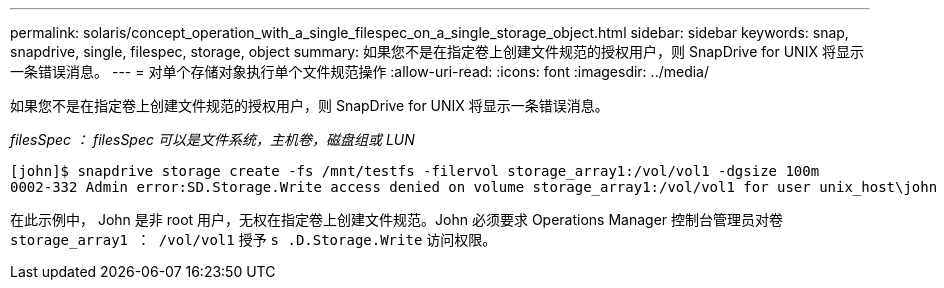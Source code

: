 ---
permalink: solaris/concept_operation_with_a_single_filespec_on_a_single_storage_object.html 
sidebar: sidebar 
keywords: snap, snapdrive, single, filespec, storage, object 
summary: 如果您不是在指定卷上创建文件规范的授权用户，则 SnapDrive for UNIX 将显示一条错误消息。 
---
= 对单个存储对象执行单个文件规范操作
:allow-uri-read: 
:icons: font
:imagesdir: ../media/


[role="lead"]
如果您不是在指定卷上创建文件规范的授权用户，则 SnapDrive for UNIX 将显示一条错误消息。

_filesSpec ： filesSpec 可以是文件系统，主机卷，磁盘组或 LUN_

[listing]
----
[john]$ snapdrive storage create -fs /mnt/testfs -filervol storage_array1:/vol/vol1 -dgsize 100m
0002-332 Admin error:SD.Storage.Write access denied on volume storage_array1:/vol/vol1 for user unix_host\john on Operations Manager server ops_mngr_server
----
在此示例中， John 是非 root 用户，无权在指定卷上创建文件规范。John 必须要求 Operations Manager 控制台管理员对卷 `storage_array1 ： /vol/vol1` 授予 `s .D.Storage.Write` 访问权限。
